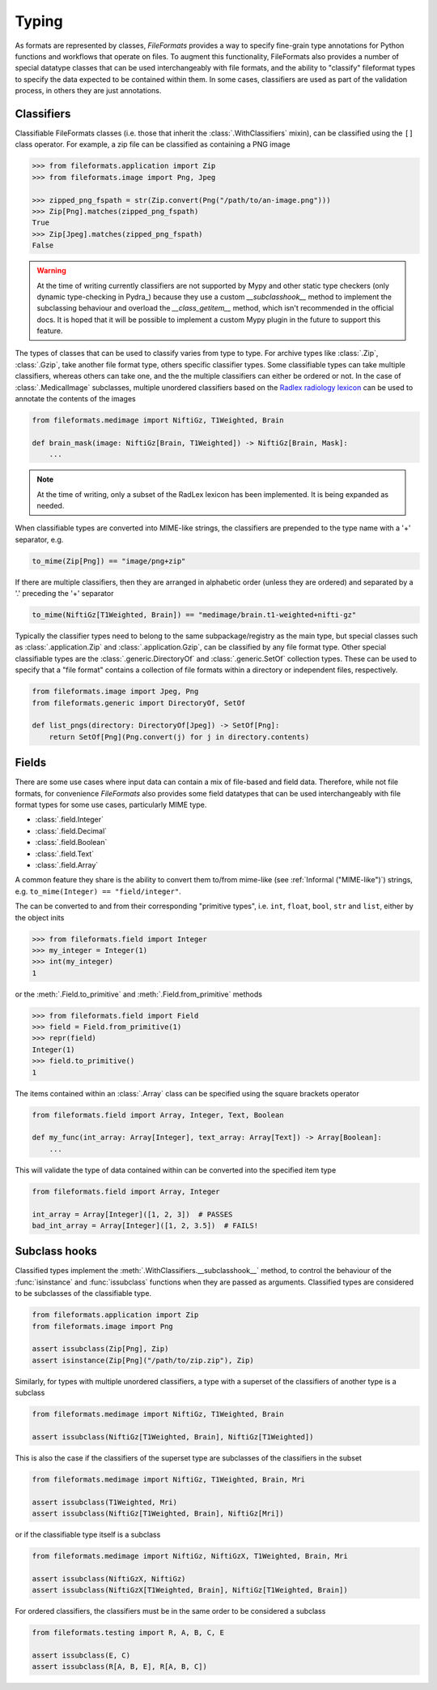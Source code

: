 Typing
======

As formats are represented by classes, *FileFormats* provides a way to specify fine-grain
type annotations for Python functions and workflows that operate on files. To augment this
functionality, FileFormats also provides a number of special datatype classes that can
be used interchangeably with file formats, and the ability to "classify" fileformat types
to specify the data expected to be contained within them. In some cases, classifiers are
used as part of the validation process, in others they are just annotations.

Classifiers
-----------

Classifiable FileFormats classes (i.e. those that inherit the :class:`.WithClassifiers`
mixin), can be classified using the ``[]`` class operator. For example, a zip file can
be classified as containing a PNG image

.. code-block:: python

    >>> from fileformats.application import Zip
    >>> from fileformats.image import Png, Jpeg

    >>> zipped_png_fspath = str(Zip.convert(Png("/path/to/an-image.png")))
    >>> Zip[Png].matches(zipped_png_fspath)
    True
    >>> Zip[Jpeg].matches(zipped_png_fspath)
    False

.. warning::
    At the time of writing currently classifiers are not supported by Mypy and other
    static type checkers (only dynamic type-checking in Pydra_) because they use a
    custom `__subclasshook__` method to implement the subclassing behaviour and overload
    the `__class_getitem__` method, which isn't recommended in the official docs. It is
    hoped that it will be possible to implement a custom Mypy plugin in the future to
    support this feature.

The types of classes that can be used to classify varies from type to type. For archive
types like :class:`.Zip`, :class:`.Gzip`, take another file format type, others specific
classifier types. Some classifiable types can take multiple classifiers, whereas others can
take one, and the the multiple classifiers can either be ordered or not. In the case of
:class:`.MedicalImage` subclasses, multiple unordered classifiers based on the
`Radlex radiology lexicon <https://radlex.org/>`__ can be used to annotate the contents of
the images

.. code-block:: python

    from fileformats.medimage import NiftiGz, T1Weighted, Brain

    def brain_mask(image: NiftiGz[Brain, T1Weighted]) -> NiftiGz[Brain, Mask]:
        ...

.. note::
    At the time of writing, only a subset of the RadLex lexicon has been implemented.
    It is being expanded as needed.

When classifiable types are converted into MIME-like strings, the classifiers are prepended to
the type name with a '+' separator, e.g.


.. code-block:: python

    to_mime(Zip[Png]) == "image/png+zip"


If there are multiple classifiers, then they are arranged in alphabetic order (unless
they are ordered) and separated by a '.' preceding the '+' separator

.. code-block:: python

    to_mime(NiftiGz[T1Weighted, Brain]) == "medimage/brain.t1-weighted+nifti-gz"

Typically the classifier types need to belong to the same subpackage/registry as the
main type, but special classes such as :class:`.application.Zip` and :class:`.application.Gzip`,
can be classified by any file format type. Other special classifiable types are the
:class:`.generic.DirectoryOf` and :class:`.generic.SetOf` collection types. These can
be used to specify that a "file format" contains a collection of file formats within a
directory or independent files, respectively.

.. code-block:: python

    from fileformats.image import Jpeg, Png
    from fileformats.generic import DirectoryOf, SetOf

    def list_pngs(directory: DirectoryOf[Jpeg]) -> SetOf[Png]:
        return SetOf[Png](Png.convert(j) for j in directory.contents)


Fields
------

There are some use cases where input data can contain a mix of file-based and field data.
Therefore, while not file formats, for convenience *FileFormats* also provides
some field datatypes that can be used interchangeably with file format types for some
use cases, particularly MIME type.

* :class:`.field.Integer`
* :class:`.field.Decimal`
* :class:`.field.Boolean`
* :class:`.field.Text`
* :class:`.field.Array`

A common feature they share is the ability to convert them to/from mime-like (see :ref:`Informal ("MIME-like")`)
strings, e.g. ``to_mime(Integer) == "field/integer"``.


The can be converted to and from their corresponding "primitive types", i.e. ``int``,
``float``, ``bool``, ``str`` and ``list``, either by the object inits

.. code-block:: python

    >>> from fileformats.field import Integer
    >>> my_integer = Integer(1)
    >>> int(my_integer)
    1

or the :meth:`.Field.to_primitive` and :meth:`.Field.from_primitive` methods


.. code-block:: python

    >>> from fileformats.field import Field
    >>> field = Field.from_primitive(1)
    >>> repr(field)
    Integer(1)
    >>> field.to_primitive()
    1


The items contained within an :class:`.Array` class can be specified using the square
brackets operator

.. code-block:: python

    from fileformats.field import Array, Integer, Text, Boolean

    def my_func(int_array: Array[Integer], text_array: Array[Text]) -> Array[Boolean]:
        ...

This will validate the type of data contained within can be converted into the specified
item type

.. code-block:: python

    from fileformats.field import Array, Integer

    int_array = Array[Integer]([1, 2, 3])  # PASSES
    bad_int_array = Array[Integer]([1, 2, 3.5])  # FAILS!


Subclass hooks
--------------

Classified types implement the :meth:`.WithClassifiers.__subclasshook__` method, to control
the behaviour of the :func:`isinstance` and :func:`issubclass` functions when they are
passed as arguments. Classified types are considered to be subclasses of the
classifiable type.

.. code-block:: python

    from fileformats.application import Zip
    from fileformats.image import Png

    assert issubclass(Zip[Png], Zip)
    assert isinstance(Zip[Png]("/path/to/zip.zip"), Zip)

Similarly, for types with multiple unordered classifiers, a type with a superset of the
classifiers of another type is a subclass

.. code-block:: python

    from fileformats.medimage import NiftiGz, T1Weighted, Brain

    assert issubclass(NiftiGz[T1Weighted, Brain], NiftiGz[T1Weighted])

This is also the case if the classifiers of the superset type are subclasses of the
classifiers in the subset

.. code-block:: python

    from fileformats.medimage import NiftiGz, T1Weighted, Brain, Mri

    assert issubclass(T1Weighted, Mri)
    assert issubclass(NiftiGz[T1Weighted, Brain], NiftiGz[Mri])

or if the classifiable type itself is a subclass

.. code-block:: python

    from fileformats.medimage import NiftiGz, NiftiGzX, T1Weighted, Brain, Mri

    assert issubclass(NiftiGzX, NiftiGz)
    assert issubclass(NiftiGzX[T1Weighted, Brain], NiftiGz[T1Weighted, Brain])

For ordered classifiers, the classifiers must be in the same order to be considered
a subclass

.. code-block:: python

    from fileformats.testing import R, A, B, C, E

    assert issubclass(E, C)
    assert issubclass(R[A, B, E], R[A, B, C])
